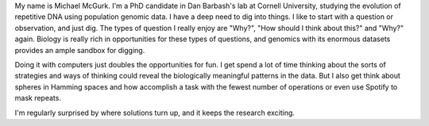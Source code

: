 .. title: About
.. slug: about
.. date: 2018-11-11 11:47:00 UTC
.. tags:
.. link:
.. description: About me

My name is Michael McGurk. I'm a PhD candidate in Dan Barbash's lab at Cornell University, studying the evolution of repetitive DNA using population genomic data. I have a deep need to dig into things. I like to start with a question or observation, and just dig. The types of question I really enjoy are "Why?", "How should I think about this?" and "Why?" again. Biology is really rich in opportunities for these types of questions, and genomics with its enormous datasets provides an ample sandbox for digging. 

Doing it with computers just doubles the opportunities for fun. I get spend a lot of time thinking about the sorts of strategies and ways of thinking could reveal the biologically meaningful patterns in the data. But I also get think about spheres in Hamming spaces and how accomplish a task with the fewest number of operations or even use Spotify to mask repeats. 

I'm regularly surprised by where solutions turn up, and it keeps the research exciting.

